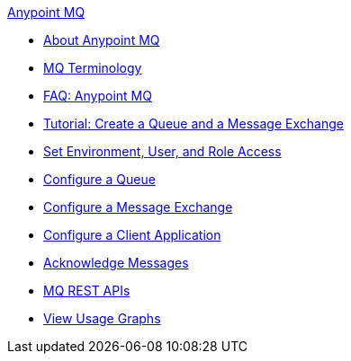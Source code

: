 .xref:index.adoc[Anypoint MQ]
* xref:index.adoc[About Anypoint MQ]
* xref:mq-understanding.adoc[MQ Terminology]
* xref:mq-faq.adoc[FAQ: Anypoint MQ]
* xref:mq-tutorial.adoc[Tutorial: Create a Queue and a Message Exchange]
* xref:mq-access-management.adoc[Set Environment, User, and Role Access]
* xref:mq-queues.adoc[Configure a Queue]
* xref:mq-exchanges.adoc[Configure a Message Exchange]
* xref:mq-client-apps.adoc[Configure a Client Application]
* xref:mq-ack-mode.adoc[Acknowledge Messages]
* xref:mq-apis.adoc[MQ REST APIs]
* xref:mq-usage.adoc[View Usage Graphs]
